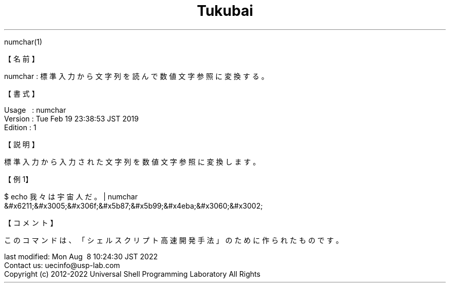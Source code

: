 .TH  Tukubai 1 "19 Feb 2019" "usp Tukubai" "Tukubai コマンド マニュアル"

.br
numchar(1)
.br

.br
【名前】
.br

.br
numchar\ :\ 標準入力から文字列を読んで数値文字参照に変換する。
.br

.br
【書式】
.br

.br
Usage\ \ \ :\ numchar
.br
Version\ :\ Tue\ Feb\ 19\ 23:38:53\ JST\ 2019
.br
Edition\ :\ 1
.br

.br
【説明】
.br

.br
標準入力から入力された文字列を数値文字参照に変換します。
.br

.br
【例1】
.br

.br

  $ echo 我々は宇宙人だ。 | numchar
  &#x6211;&#x3005;&#x306f;&#x5b87;&#x5b99;&#x4eba;&#x3060;&#x3002;

.br
【コメント】
.br

.br
このコマンドは、「シェルスクリプト高速開発手法」のために作られたものです。
.br

.br
last\ modified:\ Mon\ Aug\ \ 8\ 10:24:30\ JST\ 2022
.br
Contact\ us:\ uecinfo@usp-lab.com
.br
Copyright\ (c)\ 2012-2022\ Universal\ Shell\ Programming\ Laboratory\ All\ Rights
.br
